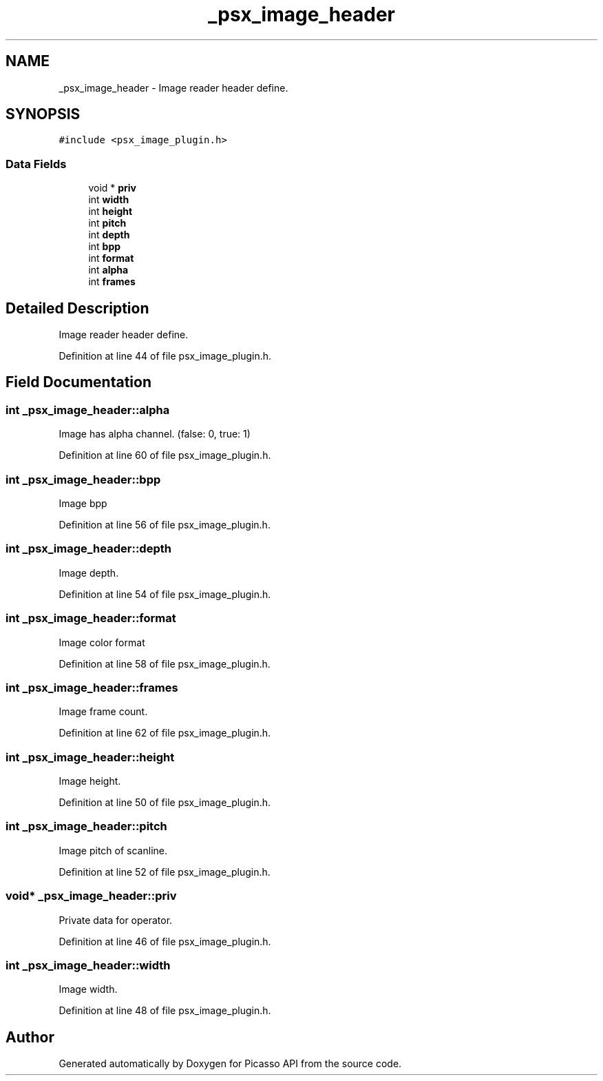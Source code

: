 .TH "_psx_image_header" 3 "Tue Dec 24 2024" "Version 2.8" "Picasso API" \" -*- nroff -*-
.ad l
.nh
.SH NAME
_psx_image_header \- Image reader header define\&.  

.SH SYNOPSIS
.br
.PP
.PP
\fC#include <psx_image_plugin\&.h>\fP
.SS "Data Fields"

.in +1c
.ti -1c
.RI "void * \fBpriv\fP"
.br
.ti -1c
.RI "int \fBwidth\fP"
.br
.ti -1c
.RI "int \fBheight\fP"
.br
.ti -1c
.RI "int \fBpitch\fP"
.br
.ti -1c
.RI "int \fBdepth\fP"
.br
.ti -1c
.RI "int \fBbpp\fP"
.br
.ti -1c
.RI "int \fBformat\fP"
.br
.ti -1c
.RI "int \fBalpha\fP"
.br
.ti -1c
.RI "int \fBframes\fP"
.br
.in -1c
.SH "Detailed Description"
.PP 
Image reader header define\&. 
.PP
Definition at line 44 of file psx_image_plugin\&.h\&.
.SH "Field Documentation"
.PP 
.SS "int _psx_image_header::alpha"
Image has alpha channel\&. (false: 0, true: 1) 
.PP
Definition at line 60 of file psx_image_plugin\&.h\&.
.SS "int _psx_image_header::bpp"
Image bpp 
.PP
Definition at line 56 of file psx_image_plugin\&.h\&.
.SS "int _psx_image_header::depth"
Image depth\&. 
.PP
Definition at line 54 of file psx_image_plugin\&.h\&.
.SS "int _psx_image_header::format"
Image color format 
.PP
Definition at line 58 of file psx_image_plugin\&.h\&.
.SS "int _psx_image_header::frames"
Image frame count\&. 
.PP
Definition at line 62 of file psx_image_plugin\&.h\&.
.SS "int _psx_image_header::height"
Image height\&. 
.PP
Definition at line 50 of file psx_image_plugin\&.h\&.
.SS "int _psx_image_header::pitch"
Image pitch of scanline\&. 
.PP
Definition at line 52 of file psx_image_plugin\&.h\&.
.SS "void* _psx_image_header::priv"
Private data for operator\&. 
.PP
Definition at line 46 of file psx_image_plugin\&.h\&.
.SS "int _psx_image_header::width"
Image width\&. 
.PP
Definition at line 48 of file psx_image_plugin\&.h\&.

.SH "Author"
.PP 
Generated automatically by Doxygen for Picasso API from the source code\&.
